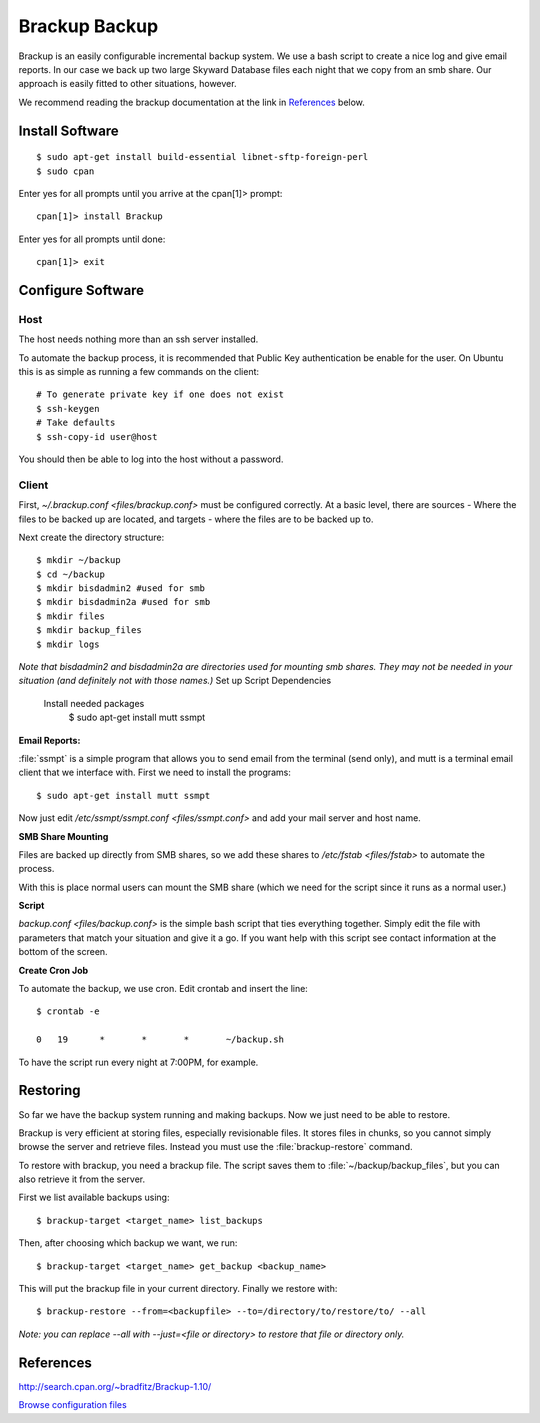 .. _brackup_howto:
.. index:: backup, brackup

==============
Brackup Backup
==============

Brackup is an easily configurable incremental backup system. We use a bash script to create a nice log and give email reports.
In our case we back up two large Skyward Database files each night that we copy from an smb share. Our approach is easily fitted to other situations, however.

We recommend reading the brackup documentation at the link in References_ below.

Install Software
================
::

    $ sudo apt-get install build-essential libnet-sftp-foreign-perl
    $ sudo cpan

Enter yes for all prompts until you arrive at the cpan[1]>  prompt::

    cpan[1]> install Brackup

Enter yes for all prompts until done::

    cpan[1]> exit

Configure Software
==================

Host
^^^^

The host needs nothing more than an ssh server installed.

To automate the backup process, it is recommended that Public Key authentication be enable for the user. On Ubuntu this is as simple as running a few commands on the client::

    # To generate private key if one does not exist
    $ ssh-keygen
    # Take defaults
    $ ssh-copy-id user@host

You should then be able to log into the host without a password.

Client
^^^^^^

First, `~/.brackup.conf <files/brackup.conf>` must be configured correctly. At a basic level, there are sources - Where the files to be backed up are located, and targets - where the files are to be backed up to.

Next create the directory structure::

    $ mkdir ~/backup
    $ cd ~/backup
    $ mkdir bisdadmin2 #used for smb 
    $ mkdir bisdadmin2a #used for smb
    $ mkdir files
    $ mkdir backup_files
    $ mkdir logs

*Note that bisdadmin2 and bisdadmin2a are directories used for mounting smb shares. They may not be needed in your situation (and definitely not with those names.)*
Set up Script Dependencies
    Install needed packages
        $ sudo apt-get install mutt ssmpt

**Email Reports:**

:file:`ssmpt` is a simple program that allows you to send email from the terminal (send only), and mutt is a terminal email client that we interface with. First we need to install the programs::


    $ sudo apt-get install mutt ssmpt

Now just edit `/etc/ssmpt/ssmpt.conf <files/ssmpt.conf>` and add your mail server and host name.

**SMB Share Mounting**

Files are backed up directly from SMB shares, so we add these shares to `/etc/fstab <files/fstab>` to automate the process.

With this is place normal users can mount the SMB share (which we need for the script since it runs as a normal user.)

**Script**

`backup.conf <files/backup.conf>` is the simple bash script that ties everything together. Simply edit the file with parameters that match your situation and give it a go. If you want help with this script see contact information at the bottom of the screen.


**Create Cron Job**

To automate the backup, we use cron. Edit crontab and insert the line: ::

    $ crontab -e

    0	19	*	*	*	~/backup.sh

To have the script run every night at 7:00PM, for example.

Restoring
=========

So far we have the backup system running and making backups. Now we just need to be able to restore.

Brackup is very efficient at storing files, especially revisionable files. It stores files in chunks, so you cannot simply browse the server and retrieve files. Instead you must use the :file:`brackup-restore` command.

To restore with brackup, you need a brackup file. The script saves them to :file:`~/backup/backup_files`, but you can also retrieve it from the server.

First we list available backups using::

    $ brackup-target <target_name> list_backups

Then, after choosing which backup we want, we run::

    $ brackup-target <target_name> get_backup <backup_name>

This will put the brackup file in your current directory. Finally we restore with::

    $ brackup-restore --from=<backupfile> --to=/directory/to/restore/to/ --all

*Note: you can replace --all with --just=<file or directory> to restore that file or directory only.*

References
==========

http://search.cpan.org/~bradfitz/Brackup-1.10/

`Browse configuration files <files/>`_
